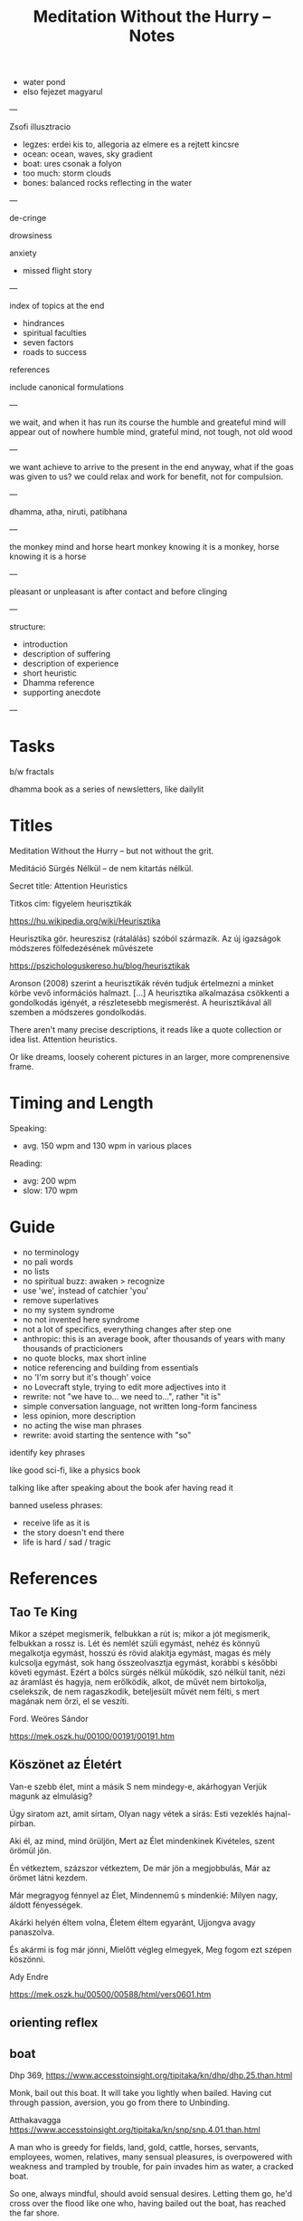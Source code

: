 #+TITLE: Meditation Without the Hurry -- Notes

- water pond
- elso fejezet magyarul

---

Zsofi illusztracio

- legzes: erdei kis to, allegoria az elmere es a rejtett kincsre
- ocean: ocean, waves, sky gradient
- boat: ures csonak a folyon
- too much: storm clouds
- bones: balanced rocks reflecting in the water

---

de-cringe

drowsiness

anxiety
- missed flight story

---

index of topics at the end
- hindrances
- spiritual faculties
- seven factors
- roads to success

references

include canonical formulations

---

we wait, and when it has run its course the humble and greateful mind will appear out of nowhere
humble mind, grateful mind, not tough, not old wood

---

we want achieve to arrive to the present in the end anyway, what if the goas was
given to us? we could relax and work for benefit, not for compulsion.

---

dhamma, atha, niruti, patibhana

---

the monkey mind and horse heart
monkey knowing it is a monkey, horse knowing it is a horse

---

pleasant or unpleasant is after contact and before clinging

---

structure:

- introduction
- description of suffering
- description of experience
- short heuristic
- Dhamma reference
- supporting anecdote

---

* Tasks

b/w fractals

dhamma book as a series of newsletters, like dailylit

* Titles

Meditation Without the Hurry -- but not without the grit.

Meditáció Sürgés Nélkül -- de nem kitartás nélkül.

Secret title: Attention Heuristics

Titkos cím: figyelem heurisztikák

https://hu.wikipedia.org/wiki/Heurisztika

Heurisztika gör. heureszisz (rátalálás) szóból származik. Az új igazságok módszeres fölfedezésének művészete

https://pszichologuskereso.hu/blog/heurisztikak

Aronson (2008) szerint a heurisztikák révén tudjuk értelmezni a minket körbe
vevő információs halmazt. [...] A heurisztika alkalmazása csökkenti a
gondolkodás igényét, a részletesebb megismerést. A heurisztikával áll szemben a
módszeres gondolkodás.

There aren't many precise descriptions, it reads like a quote collection or idea
list. Attention heuristics.

Or like dreams, loosely coherent pictures in an larger, more comprenensive frame.

* Timing and Length

Speaking:

- avg. 150 wpm and 130 wpm in various places

Reading: 

- avg: 200 wpm
- slow: 170 wpm

* Guide

- no terminology
- no pali words
- no lists
- no spiritual buzz: awaken > recognize
- use 'we', instead of catchier 'you'
- remove superlatives
- no my system syndrome
- no not invented here syndrome
- not a lot of specifics, everything changes after step one
- anthropic: this is an average book, after thousands of years with many thousands of practicioners
- no quote blocks, max short inline
- notice referencing and building from essentials
- no 'I'm sorry but it's though' voice
- no Lovecraft style, trying to edit more adjectives into it
- rewrite: not "we have to... we need to...", rather "it is"
- simple conversation language, not written long-form fanciness
- less opinion, more description
- no acting the wise man phrases
- rewrite: avoid starting the sentence with "so"

identify key phrases

like good sci-fi, like a physics book

talking like after speaking about the book afer having read it

banned useless phrases:

- receive life as it is
- the story doesn't end there
- life is hard / sad / tragic

* References
** Tao Te King

Mikor a szépet megismerik,
felbukkan a rút is;
mikor a jót megismerik,
felbukkan a rossz is.
Lét és nemlét szüli egymást,
nehéz és könnyű megalkotja egymást,
hosszú és rövid alakítja egymást,
magas és mély kulcsolja egymást,
sok hang összeolvasztja egymást,
korábbi s későbbi követi egymást.
Ezért a bölcs
sürgés nélkül működik,
szó nélkül tanít,
nézi az áramlást és hagyja, nem erőlködik,
alkot, de művét nem birtokolja,
cselekszik, de nem ragaszkodik,
beteljesült művét nem félti,
s mert magának nem őrzi,
el se veszíti.

Ford. Weöres Sándor

https://mek.oszk.hu/00100/00191/00191.htm

** Köszönet az Életért

Van-e szebb élet, mint a másik
S nem mindegy-e, akárhogyan
Verjük magunk az elmulásig?

Úgy siratom azt, amit sírtam,
Olyan nagy vétek a sirás:
Esti vezeklés hajnal-pírban.

Aki él, az mind, mind örüljön,
Mert az Élet mindenkinek
Kivételes, szent örömül jön.

Én vétkeztem, százszor vétkeztem,
De már jön a megjobbulás,
Már az örömet látni kezdem.

Már megragyog fénnyel az Élet,
Mindennemű s mindenkié:
Milyen nagy, áldott fényességek.

Akárki helyén éltem volna,
Életem éltem egyaránt,
Ujjongva avagy panaszolva.

És akármi is fog már jönni,
Mielőtt végleg elmegyek,
Meg fogom ezt szépen köszönni.

Ady Endre

https://mek.oszk.hu/00500/00588/html/vers0601.htm

** orienting reflex
** boat

Dhp 369, https://www.accesstoinsight.org/tipitaka/kn/dhp/dhp.25.than.html

Monk, bail out this boat.
It will take you lightly when bailed.
Having cut through passion, aversion,
you go from there to Unbinding.

Atthakavagga
https://www.accesstoinsight.org/tipitaka/kn/snp/snp.4.01.than.html

A man who is greedy
	for fields, land, gold,
	cattle, horses,
	servants, employees,
	women, relatives,
	many sensual pleasures,
is overpowered with weakness
and trampled by trouble,
for pain invades him
as water, a cracked boat.

So one, always mindful,
should avoid sensual desires.
	Letting them go,
he'd cross over the flood
like one who, having bailed out the boat,
	has reached the far shore.

* See Also
** emails

cinikusság
[[mu4e:msgid:87bm3v77wn.fsf@gmail.com][Re: {printf_gambatte} Weöres Sándor - A Teljesség Felé]]

egyszerűsítsd
[[mu4e:msgid:878u2xyh3z.fsf@gmail.com][meditáció]]

[[mu4e:msgid:87wp5i5osh.fsf@gmail.com][oolong]]

[[mu4e:msgid:87y3py5tez.fsf@gmail.com][oolong]]

[[mu4e:msgid:87wp346hhx.fsf@gmail.com][Re: Meditáció]]

[[mu4e:msgid:87twayxyg8.fsf@gmail.com][meditation (safe for work)]]

** other

[[file:~/prods/articles/instrucao-basica/instrucao-basica.org][Instrução Básica]]

Clarity and Calm for Busy People
http://www.amaravati.org/dhamma-books/clarity-and-calm/

Guided Meditation: Experiencing Whole Body
http://www.amaravati.org/audio/day-1b-guided-meditation-experiencing-whole-body/

Guided Meditation: Breathing Through Four Elements
http://www.amaravati.org/audio/day-5b-gm-breathing-through-four-elements/

https://www.youtube.com/watch?v=e5oDCy_0p5o | Weöres Sándor: Meztelenség, A teljesség felé - YouTube
https://www.youtube.com/watch?v=_bNh8oZ5_SA | A mozdulatlan utazás (A teljesség felé) - YouTube
https://www.youtube.com/watch?v=e5oDCy_0p5o | Weöres Sándor: Meztelenség, A teljesség felé - YouTube
https://www.youtube.com/watch?v=wiqleF19Cj0 | Szögyal Rinpocse: Meditáció - YouTube
https://www.youtube.com/watch?v=VmYenDz20qo | Sunrjú Szuzuki: Légzés - YouTube
https://www.youtube.com/watch?v=y4Rd6EtyfL8 | Csuang-ce: Az aranylét szabályai - YouTube
https://www.youtube.com/channel/UC0sZDQL9U83T3wrtRTMGUjA/videos | Itt vagyok - YouTube
https://www.youtube.com/watch?v=l_2GBGRH9b4 | Mustó Péter SJ: Elszántan - YouTube
https://www.youtube.com/watch?v=B_kToPBhDRg | Mustó Péter SJ: Engedd el! (tanácsok keresztény meditációhoz) - YouTube
https://www.youtube.com/watch?v=wiqleF19Cj0&t=326s | Szögyal Rinpocse: Meditáció - YouTube
https://soundcloud.com/ectilos/electrocat-toma-irodalmi-1 | electrocat-Toma-!rodalmi DubTechno-Weöres Sándor-A Teljesség Felé by electrocat - Tilos radio | Free Listening on SoundCloud
https://www.youtube.com/watch?v=9ALm0s4qrTQ | Hagyaték - A teljesség felé - Weöres Sándor hagyatéka - YouTube

* more

- life happens in the body
- lack, need, have to do
- body and mind
- the frame of everything we can ever become

#+begin_quote
53:30

_Experiencing the body, this is where our life happens._ Thinking that somehow our
life is somewhere else creates a sense of lack, sense of need. ’I have to go, I
have to do.’ But it is always in the body. We are always with this form that we
experience. Breathing in, breathing out, maintainsbeginnign the organism that is
alive. Every experience that we have depends on the body. The body is sustained.

The body and the mind are sustained together. There is form, we experience it
and receive experience through it. Without that form, without this body, there
would not be experience.

That is all. _That is everything that we can be, that we can ever become, is
going to be like that._ It is going to be experienced through the body.

This body, which was once a baby, which grew up, it is now tall, standing up, it
is going to grow old, and eventually break, and they burn it or put it in the
ground. _That is the entire story._ Everything that we can ever become, or happen
with us, will be _within that frame._

This is the nature that doesn’t choose. It includes the beginning, it includes
the end, includes the young and strong, the old and weak, the happy and easy,
the difficult and hard. It includes it all, and it all happens through the body.
_Form and experience goes together._
#+end_quote

- attention reveals
- seeing gives information
- steady base
- active presence

#+begin_quote
1:05:45

_The mindful, patient attention reveals what is here, what is the experience.
This is the light which gives understanding, so we can see what happens._
Attention sees arising and ceasing. It knows what happens, and understands
conditioning, understands origin and cessation.

It understands what to do, what not to do, because it sees. This seeing gives
the information to know. There is energy and happiness in being able to do
something. To see that things are the way they are. There is happiness in just
that seeing. This settles down into tranquillity and becomes a steady, stable
base. Eventually it will be difficult to shake it up and disturb it. At that
point is when it is even with difficulties, even with excitement. Even with
things going right, things going wrong.

It starts from the attention which knows what happens, sees it in context, it is
happy to receive, settles in the stillness, finds its base, and knows where the
place of everything is. That way it is not disturbed.

_This is an active presence. This is not a stillness that is not moving._ A
stillnes which is not moving is present, but it doesn’t know. A stillness that
doesn’t move, cannot learn, it cannot cultivate wisdom.

The even attention which can stay with changing experience is where wisdom can
learn what things happen, how things move, and see them in a perspective that
knows that there is no other way.
#+end_quote

- being serious
- pushing the practice
- the body doesn't have a story
- story not known, as a dream

#+begin_quote
1:09:55

We are always back at this attention. We try hard, and become very serious,
because we create a story that we are good or not good, become serious. ’I am
going to practice hard!’ Isn’t that suffering? Practicing hard is a good
motivation, but the idea that I am somebody who has to change into something
else, that doesn’t have an end to it. _It never arrives, it is always tense,
always not enough, always wants to be somebody out there in the future._

We can see this how watching experience through the body, it doesn’t have a
story. The body doesn’t tell you ’I am this, I am that.’ ’I am going to be this,
I am going to be that.’ _The body doesn’t tell you that._

With our habitual ways of thinking, our ways of seeking attention and desire, we
create those stories.

The body is just nature. It was born, it grows, it gets old, and it dies. This
is what it knows. Seeing that perspective is where we find that really, taking
it too seriously is a mistake.

The lack of understanding creates this strong image of ’me doing something with
something that is going to be mine, and that is what I am going to be.’

This we can recognize and stop. The result is always letting go and relief.
’Gosh, it’s over! Don’t have to keep doing that!’

Effort is necessary. Right effort is always necessary. _But the story about what
is me and mine, this story is not known by other people._ We create it and play
it out. In the same way that we don’t know what story somebody else has about
themselves. They create it.

_In the end these are like stories which happened in a dream._ When we wake up, we
barely remember what happened and why it was important. When our life is over
nobody is going to continue our story for us, or know what exactly happened, and
why that was important. We constructed that as though living in a dream.
#+end_quote

* Notes

---

When typing, you want to be the expert. You can't quite enter /the beginner's
mind/ like when you are speaking to an audience. There, you have to keep moving
and can't stop to think of something profound.

A good compromise is to record and transcribe, always starting again at the
beginning when speaking, but having refined it in cycles.

---

nibbana is what breaks bhava

ends the thirst for existence

coolness of fresh rain settling the dust, is the wholesome mind being aware and at ease

---

writing with no agenda

Like a physics book. Nature doesn't tell you what to think, only shows you what it is.

dream is sacrificing coherent structure for comprehensive content

- describing experience
  - meditation workshop
  - putting it straight down, no going back to edit
  - *content* is available as seeing as the present experience
  - *structure* is retreived from memory, not available to thinking, only what is immediatedly available, integrated knowledge

- composing
  - editing text
  - unpacking what is compressed
  - clarifying what is nuanced
  - *content* is retreived from memory, stop constructing opinions and arguments
  - *structure* is available to thinking

transcribing is the buffer transfer between the two modes.

---

- Not because of fame or praise. It will be probably a lot of trouble in fact.
- Because I want to think and understand better. Listen if you wish.
  - it benefits me. maybe it benefits others too.
- love the Buddha, love the Dhamma, love the Sangha
- serving by discourse


